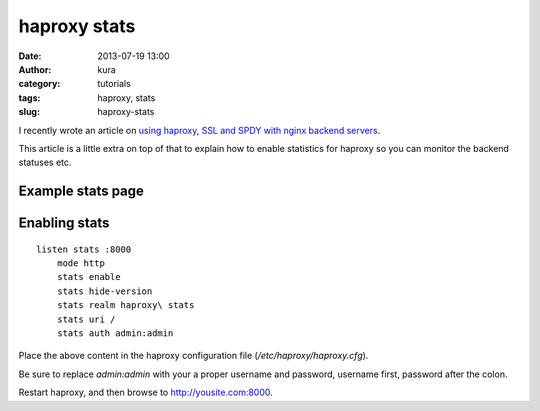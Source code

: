 haproxy stats
#############
:date: 2013-07-19 13:00
:author: kura
:category: tutorials
:tags: haproxy, stats
:slug: haproxy-stats

I recently wrote an article on `using haproxy, SSL and
SPDY with nginx backend servers
<https://kura.io/2013/07/15/haproxy-nginx-and-spdy-with-ssl-termination-debian-7/>`_.

This article is a little extra on top of that to explain
how to enable statistics for haproxy so you can monitor
the backend statuses etc.

Example stats page
------------------

.. image:: https://kura.io/static/images/haproxy-stats.png
   :alt: Moar stats!

Enabling stats
--------------

::

    listen stats :8000
        mode http
        stats enable
        stats hide-version
        stats realm haproxy\ stats
        stats uri /
        stats auth admin:admin

Place the above content in the haproxy configuration
file (*/etc/haproxy/haproxy.cfg*).

Be sure to replace *admin:admin* with your a proper
username and password, username first, password
after the colon.

Restart haproxy, and then browse to `http://yousite.com:8000
<http://yoursite.com:8000>`_.

